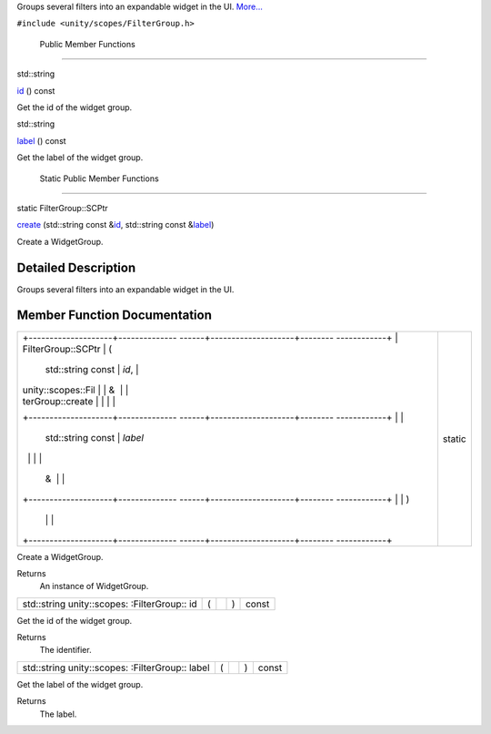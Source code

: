 Groups several filters into an expandable widget in the UI.
`More... </sdk/scopes/cpp/unity.scopes.FilterGroup#details>`__

``#include <unity/scopes/FilterGroup.h>``

        Public Member Functions
-------------------------------

std::string 

`id </sdk/scopes/cpp/unity.scopes.FilterGroup#a0a42c7ad65a4115dfdfbdf2aa32a6ca4>`__
() const

 

| Get the id of the widget group.

 

std::string 

`label </sdk/scopes/cpp/unity.scopes.FilterGroup#aef99f5048cc090da4b96f68c39020f44>`__
() const

 

| Get the label of the widget group.

 

        Static Public Member Functions
--------------------------------------

static FilterGroup::SCPtr 

`create </sdk/scopes/cpp/unity.scopes.FilterGroup#a8438bee537e5b4624875233f9e6ad4a9>`__
(std::string const
&\ `id </sdk/scopes/cpp/unity.scopes.FilterGroup#a0a42c7ad65a4115dfdfbdf2aa32a6ca4>`__,
std::string const
&\ `label </sdk/scopes/cpp/unity.scopes.FilterGroup#aef99f5048cc090da4b96f68c39020f44>`__)

 

| Create a WidgetGroup.

 

Detailed Description
--------------------

Groups several filters into an expandable widget in the UI.

Member Function Documentation
-----------------------------

+--------------------------------------+--------------------------------------+
| +--------------------+-------------- | static                               |
| ------+--------------------+-------- |                                      |
| ------------+                        |                                      |
| | FilterGroup::SCPtr | (             |                                      |
|       | std::string const  | *id*,   |                                      |
|             |                        |                                      |
| | unity::scopes::Fil |               |                                      |
|       | &                  |         |                                      |
|             |                        |                                      |
| | terGroup::create   |               |                                      |
|       |                    |         |                                      |
|             |                        |                                      |
| +--------------------+-------------- |                                      |
| ------+--------------------+-------- |                                      |
| ------------+                        |                                      |
| |                    |               |                                      |
|       | std::string const  | *label* |                                      |
|             |                        |                                      |
| |                    |               |                                      |
|       | &                  |         |                                      |
|             |                        |                                      |
| +--------------------+-------------- |                                      |
| ------+--------------------+-------- |                                      |
| ------------+                        |                                      |
| |                    | )             |                                      |
|       |                    |         |                                      |
|             |                        |                                      |
| +--------------------+-------------- |                                      |
| ------+--------------------+-------- |                                      |
| ------------+                        |                                      |
+--------------------------------------+--------------------------------------+

Create a WidgetGroup.

Returns
    An instance of WidgetGroup.

+----------------+----------------+----------------+----------------+----------------+
| std::string    | (              |                | )              | const          |
| unity::scopes: |                |                |                |                |
| :FilterGroup:: |                |                |                |                |
| id             |                |                |                |                |
+----------------+----------------+----------------+----------------+----------------+

Get the id of the widget group.

Returns
    The identifier.

+----------------+----------------+----------------+----------------+----------------+
| std::string    | (              |                | )              | const          |
| unity::scopes: |                |                |                |                |
| :FilterGroup:: |                |                |                |                |
| label          |                |                |                |                |
+----------------+----------------+----------------+----------------+----------------+

Get the label of the widget group.

Returns
    The label.

